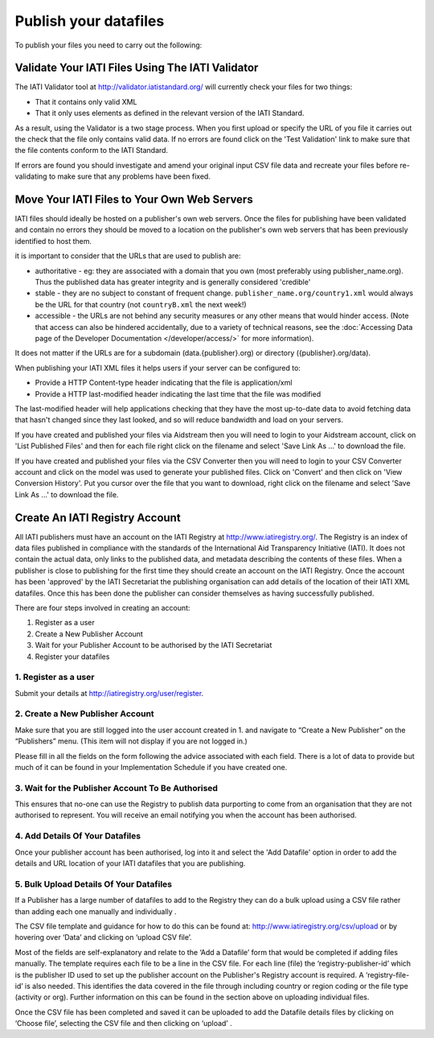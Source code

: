 ﻿Publish your datafiles
^^^^^^^^^^^^^^^^^^^^^^

To publish your files you need to carry out the following: 




Validate Your IATI Files Using The IATI Validator
=================================================

The IATI Validator tool at http://validator.iatistandard.org/ will currently check your files for two things:

- That it contains only valid XML
- That it only uses elements as defined in the relevant version of the IATI Standard.

As a result, using the Validator is a two stage process. When you first upload or specify the URL of you file it carries out the check that the file only contains valid data. If no errors are found click on the 'Test Validation' link to make sure that the file contents conform to the IATI Standard.

If errors are found you should investigate and amend your original input CSV file data and recreate your files before re-validating to make sure that any problems have been fixed.




Move Your IATI Files to Your Own Web Servers 
============================================

IATI files should ideally be hosted on a publisher's own web servers. Once the files for publishing have been validated and contain no errors they should be moved to a location on the publisher's own web servers that has been previously identified to host them. 

it is important to consider that the URLs that are used to publish are:

- authoritative - eg: they are associated with a domain that you own (most preferably using publisher_name.org). Thus the published data has greater integrity and is generally considered 'credible' 
- stable - they are no subject to constant of frequent change. ``publisher_name.org/country1.xml`` would always be the URL for that country (not ``countryB.xml`` the next week!) 
- accessible - the URLs are not behind any security measures or any other means that would hinder access. (Note that access can also be hindered accidentally, due to a variety of technical reasons, see the :doc:`Accessing Data page of the Developer Documentation </developer/access/>` for more information).

It does not matter if the URLs are for a subdomain (data.{publisher}.org) or directory ({publisher}.org/data).

When publishing your IATI XML files it helps users if your server can be configured to:

- Provide a HTTP Content-type header indicating that the file is application/xml
- Provide a HTTP last-modified header indicating the last time that the file was modified

The last-modified header will help applications checking that they have the most up-to-date data to avoid fetching data that hasn't changed since they last looked, and so will reduce bandwidth and load on your servers. 

If you have created and published your files via Aidstream then you will need to login to your Aidstream account, click on 'List Published Files' and then for each file right click on the filename and select 'Save Link As ...' to download the file.

If you have created and published your files via the CSV Converter then you will need to login to your CSV Converter account and click on the model was used to generate your published files. Click on 'Convert' and then click on 'View Conversion History'. Put you cursor over the file that you want to download, right click on the filename and select 'Save Link As ...' to download the file.


 
Create An IATI Registry Account
===============================

All IATI publishers must have an account on the IATI Registry at http://www.iatiregistry.org/. The Registry is an index of data files published in compliance with the standards of the International Aid Transparency Initiative (IATI). It does not contain the actual data, only links to the published data, and metadata describing the contents of these files. When a publisher is close to publishing for the first time they should create an account on the IATI Registry. Once the account has been 'approved' by the IATI Secretariat the publishing organisation can add details of the location of their IATI XML datafiles. Once this has been done the publisher can consider themselves as having successfully published.


There are four steps involved in creating an account:

1. Register as a user
2. Create a New Publisher Account
3. Wait for your Publisher Account to be authorised by the IATI Secretariat
4. Register your datafiles


1. Register as a user
>>>>>>>>>>>>>>>>>>>>>

Submit your details at http://iatiregistry.org/user/register.


2. Create a New Publisher Account
>>>>>>>>>>>>>>>>>>>>>>>>>>>>>>>>>

Make sure that you are still logged into the user account created in 1. and navigate to “Create a New Publisher” on the “Publishers” menu. (This item will not display if you are not logged in.) 

Please fill in all the fields on the form following the advice associated with each field. There is a lot of data to provide but much of it can be found in your Implementation Schedule if you have created one.


3. Wait for the Publisher Account To Be Authorised
>>>>>>>>>>>>>>>>>>>>>>>>>>>>>>>>>>>>>>>>>>>>>>>>>>>

This ensures that no-one can use the Registry to publish data purporting to come from an organisation that they are not authorised to represent. You will receive an email notifying you when the account has been authorised.


4. Add Details Of Your Datafiles
>>>>>>>>>>>>>>>>>>>>>>>>>>>>>>>>

Once your publisher account has been authorised, log into it and select the 'Add Datafile' option in order to add the details and URL location of your IATI datafiles that you are publishing. 



5. Bulk Upload Details Of Your Datafiles
>>>>>>>>>>>>>>>>>>>>>>>>>>>>>>>>>>>>>>>>>>>>>

If a Publisher has a large number of datafiles to add to the Registry they can do a bulk upload using a CSV file rather than adding each one manually and individually .

The CSV file template and guidance for how to do this can be found at: http://www.iatiregistry.org/csv/upload or by hovering over ‘Data’ and clicking on ‘upload CSV file’.

Most of the fields are self-explanatory and relate to the ‘Add a Datafile’ form that would be completed if adding files manually. The template requires each file to be a line in the CSV file. For each line (file) the ‘registry-publisher-id’ which is the publisher ID used to set up the publisher account on the Publisher's Registry account is required. A ‘registry-file-id’ is also needed. This identifies the data covered in the file through including country or region coding or the file type (activity or org). Further information on this can be found in the section above on uploading individual files.

Once the CSV file has been completed and saved it can be uploaded to add the Datafile details files by clicking on ‘Choose file’, selecting the CSV file and then clicking on ‘upload’ .
